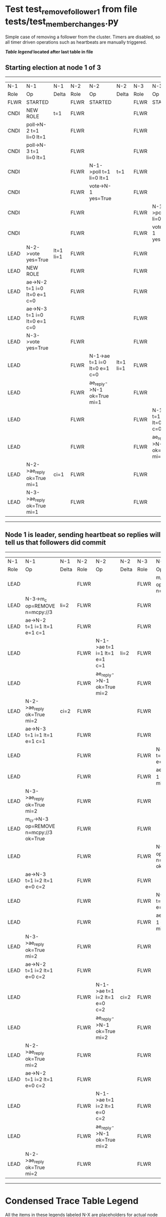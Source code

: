 * Test test_remove_follower_1 from file tests/test_member_changes.py


    Simple case of removing a follower from the cluster. 
    Timers are disabled, so all timer driven operations such as heartbeats are manually triggered.
    


 *[[condensed Trace Table Legend][Table legend]] located after last table in file*

** Starting election at node 1 of 3
-----------------------------------------------------------------------------------------------------------------------------------------------------------
|  N-1   | N-1                          | N-1       | N-2   | N-2                          | N-2       | N-3   | N-3                          | N-3       |
|  Role  | Op                           | Delta     | Role  | Op                           | Delta     | Role  | Op                           | Delta     |
|  FLWR  | STARTED                      |           | FLWR  | STARTED                      |           | FLWR  | STARTED                      |           |
|  CNDI  | NEW ROLE                     | t=1       | FLWR  |                              |           | FLWR  |                              |           |
|  CNDI  | poll->N-2 t=1 li=0 lt=1      |           | FLWR  |                              |           | FLWR  |                              |           |
|  CNDI  | poll->N-3 t=1 li=0 lt=1      |           | FLWR  |                              |           | FLWR  |                              |           |
|  CNDI  |                              |           | FLWR  | N-1->poll t=1 li=0 lt=1      | t=1       | FLWR  |                              |           |
|  CNDI  |                              |           | FLWR  | vote->N-1 yes=True           |           | FLWR  |                              |           |
|  CNDI  |                              |           | FLWR  |                              |           | FLWR  | N-1->poll t=1 li=0 lt=1      | t=1       |
|  CNDI  |                              |           | FLWR  |                              |           | FLWR  | vote->N-1 yes=True           |           |
|  LEAD  | N-2->vote yes=True           | lt=1 li=1 | FLWR  |                              |           | FLWR  |                              |           |
|  LEAD  | NEW ROLE                     |           | FLWR  |                              |           | FLWR  |                              |           |
|  LEAD  | ae->N-2 t=1 i=0 lt=0 e=1 c=0 |           | FLWR  |                              |           | FLWR  |                              |           |
|  LEAD  | ae->N-3 t=1 i=0 lt=0 e=1 c=0 |           | FLWR  |                              |           | FLWR  |                              |           |
|  LEAD  | N-3->vote yes=True           |           | FLWR  |                              |           | FLWR  |                              |           |
|  LEAD  |                              |           | FLWR  | N-1->ae t=1 i=0 lt=0 e=1 c=0 | lt=1 li=1 | FLWR  |                              |           |
|  LEAD  |                              |           | FLWR  | ae_reply->N-1 ok=True mi=1   |           | FLWR  |                              |           |
|  LEAD  |                              |           | FLWR  |                              |           | FLWR  | N-1->ae t=1 i=0 lt=0 e=1 c=0 | lt=1 li=1 |
|  LEAD  |                              |           | FLWR  |                              |           | FLWR  | ae_reply->N-1 ok=True mi=1   |           |
|  LEAD  | N-2->ae_reply ok=True mi=1   | ci=1      | FLWR  |                              |           | FLWR  |                              |           |
|  LEAD  | N-3->ae_reply ok=True mi=1   |           | FLWR  |                              |           | FLWR  |                              |           |
-----------------------------------------------------------------------------------------------------------------------------------------------------------
** Node 1 is leader, sending heartbeat so replies will tell us that followers did commit
---------------------------------------------------------------------------------------------------------------------------------------------------------------------
|  N-1   | N-1                                     | N-1   | N-2   | N-2                          | N-2   | N-3   | N-3                                     | N-3   |
|  Role  | Op                                      | Delta | Role  | Op                           | Delta | Role  | Op                                      | Delta |
|  LEAD  |                                         |       | FLWR  |                              |       | FLWR  | m_c->N-1 op=REMOVE n=mcpy://3           |       |
|  LEAD  | N-3->m_c op=REMOVE n=mcpy://3           | li=2  | FLWR  |                              |       | FLWR  |                                         |       |
|  LEAD  | ae->N-2 t=1 i=1 lt=1 e=1 c=1            |       | FLWR  |                              |       | FLWR  |                                         |       |
|  LEAD  |                                         |       | FLWR  | N-1->ae t=1 i=1 lt=1 e=1 c=1 | li=2  | FLWR  |                                         |       |
|  LEAD  |                                         |       | FLWR  | ae_reply->N-1 ok=True mi=2   |       | FLWR  |                                         |       |
|  LEAD  | N-2->ae_reply ok=True mi=2              | ci=2  | FLWR  |                              |       | FLWR  |                                         |       |
|  LEAD  | ae->N-3 t=1 i=1 lt=1 e=1 c=1            |       | FLWR  |                              |       | FLWR  |                                         |       |
|  LEAD  |                                         |       | FLWR  |                              |       | FLWR  | N-1->ae t=1 i=1 lt=1 e=1 c=1            | li=2  |
|  LEAD  |                                         |       | FLWR  |                              |       | FLWR  | ae_reply->N-1 ok=True mi=2              |       |
|  LEAD  | N-3->ae_reply ok=True mi=2              |       | FLWR  |                              |       | FLWR  |                                         |       |
|  LEAD  | m_cr->N-3 op=REMOVE n=mcpy://3 ok=True  |       | FLWR  |                              |       | FLWR  |                                         |       |
|  LEAD  |                                         |       | FLWR  |                              |       | FLWR  | N-1->m_cr op=REMOVE n=mcpy://3 ok=True  |       |
|  LEAD  | ae->N-3 t=1 i=2 lt=1 e=0 c=2            |       | FLWR  |                              |       | FLWR  |                                         |       |
|  LEAD  |                                         |       | FLWR  |                              |       | FLWR  | N-1->ae t=1 i=2 lt=1 e=0 c=2            | ci=2  |
|  LEAD  |                                         |       | FLWR  |                              |       | FLWR  | ae_reply->N-1 ok=True mi=2              |       |
|  LEAD  | N-3->ae_reply ok=True mi=2              |       | FLWR  |                              |       | FLWR  |                                         |       |
|  LEAD  | ae->N-2 t=1 i=2 lt=1 e=0 c=2            |       | FLWR  |                              |       | FLWR  |                                         |       |
|  LEAD  |                                         |       | FLWR  | N-1->ae t=1 i=2 lt=1 e=0 c=2 | ci=2  | FLWR  |                                         |       |
|  LEAD  |                                         |       | FLWR  | ae_reply->N-1 ok=True mi=2   |       | FLWR  |                                         |       |
|  LEAD  | N-2->ae_reply ok=True mi=2              |       | FLWR  |                              |       | FLWR  |                                         |       |
|  LEAD  | ae->N-2 t=1 i=2 lt=1 e=0 c=2            |       | FLWR  |                              |       | FLWR  |                                         |       |
|  LEAD  |                                         |       | FLWR  | N-1->ae t=1 i=2 lt=1 e=0 c=2 |       | FLWR  |                                         |       |
|  LEAD  |                                         |       | FLWR  | ae_reply->N-1 ok=True mi=2   |       | FLWR  |                                         |       |
|  LEAD  | N-2->ae_reply ok=True mi=2              |       | FLWR  |                              |       | FLWR  |                                         |       |
---------------------------------------------------------------------------------------------------------------------------------------------------------------------


* Condensed Trace Table Legend
All the items in these legends labeled N-X are placeholders for actual node id values,
actual values will be N-1, N-2, N-3, etc. up to the number of nodes in the cluster. Yes, One based, not zero.

| Column Label | Description     | Details                                                                                        |
| N-X Role     | Raft Role       | FLWR = Follower CNDI = Candidate LEAD = Leader                                                 |
| N-X Op       | Activity        | Describes a traceable event at this node, see separate table below                             |
| N-X Delta    | State change    | Describes any change in state since previous trace, see separate table below                   |


** "Op" Column detail legend
| Value         | Meaning                                                                                      |
| STARTED       | Simulated node starting with empty log, term=0                                               |
| CMD START     | Simulated client requested that a node (usually leader, but not for all tests) run a command |
| CMD DONE      | The previous requested command is finished, whether complete, rejected, failed, whatever     |
| CRASH         | Simulating node has simulated a crash                                                        |
| RESTART       | Previously crashed node has restarted. Look at delta column to see effects on log, if any    |
| NEW ROLE      | The node has changed Raft role since last trace line                                         |
| NETSPLIT      | The node has been partitioned away from the majority network                                 |
| NETJOIN       | The node has rejoined the majority network                                                   |
| ae->N-X       | Node has sent append_entries message to N-X, next line in this table explains                |
| (continued)   | t=1 means current term is 1, i=1 means prevLogIndex=1, lt=1 means prevLogTerm=1              |
| (continued)   | c=1 means sender's commitIndex is 1,                                                         |
| (continued)   | e=2 means that the entries list in the message is 2 items long. eXo=0 is a heartbeat         |
| N-X->ae_reply | Node has received the response to an append_entries message, details in continued lines      |
| (continued)   | ok=(True or False) means that entries were saved or not, mi=3 says log max index = 3         |
| poll->N-X     | Node has sent request_vote to N-X, t=1 means current term is 1 (continued next line)         |
| (continued)   | li=0 means prevLogIndex = 0, lt=0 means prevLogTerm = 0                                      |
| N-X->vote     | Node has received request_vote response from N-X, yes=(True or False) indicates vote value   |
| p_v_r->N-X    | Node has sent pre_vote_request to N-X, t=1 means proposed term is 1 (continued next line)    |
| (continued)   | li=0 means prevLogIndex = 0, lt=0 means prevLogTerm = 0                                      |
| N-X->p_v      | Node has received pre_vote_response from N-X, yes=(True or False) indicates vote value       |
| m_c->N-X      | Node has sent memebership change to N-X op is add or remove and n is the node affected       |
| N-X->m_cr     | Node has received membership change response from N-X, ok indicates success value            |
| p_t->N-X      | Node has sent power transfer command N-X so node should assume power                         |
| N-X->p_tr     | Node has received power transfer response from N-X, ok indicates success value               |

** "Delta" Column detail legend
Any item in this column indicates that the value of that item has changed since the last trace line

| Item | Meaning                                                                                                                         |
| t=X  | Term has changed to X                                                                                                           |
| lt=X | prevLogTerm has changed to X, indicating a log record has been stored                                                           |
| li=X | prevLogIndex has changed to X, indicating a log record has been stored                                                          |
| ci=X | Indicates commitIndex has changed to X, meaning log record has been committed, and possibly applied depending on type of record |
| n=X  | Indicates a change in networks status, X=1 means re-joined majority network, X=2 means partitioned to minority network          |

** Notes about interpreting traces
The way in which the traces are collected can occasionally obscure what is going on. A case in point is the commit of records at followers.
The commit process is triggered by an append_entries message arriving at the follower with a commitIndex value that exceeds the local
commit index, and that matches a record in the local log. This starts the commit process AFTER the response message is sent. You might
be expecting it to be prior to sending the response, in bound, as is often said. Whether this is expected behavior is not called out
as an element of the Raft protocol. It is certainly not required, however, as the follower doesn't report the commit index back to the
leader.

The definition of the commit state for a record is that a majority of nodes (leader and followers) have saved the record. Once
the leader detects this it applies and commits the record. At some point it will send another append_entries to the followers and they
will apply and commit. Or, if the leader dies before doing this, the next leader will commit by implication when it sends a term start
log record.

So when you are looking at the traces, you should not expect to see the commit index increas at a follower until some other message
traffic occurs, because the tracing function only checks the commit index at message transmission boundaries.






